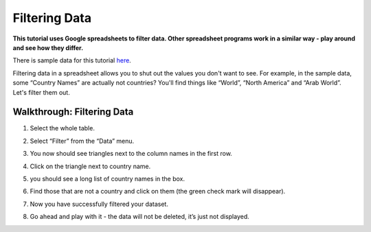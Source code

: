 ==============
Filtering Data
==============

**This tutorial uses Google spreadsheets to filter data. Other spreadsheet programs work in a similar way - play around and see how they differ.**

There is sample data for this tutorial `here`_.

.. _here: http://dump.tentacleriot.eu/wb-gdp-health-life.csv

Filtering data in a spreadsheet allows you to shut out the values you don't want to see. For example, in the sample data, some “Country Names” are actually not countries? You'll find things like “World”, “North America” and “Arab World”. Let's filter them out.

Walkthrough: Filtering Data
^^^^^^^^^^^^^^^^^^^^^^^^^^^

#. Select the whole table.
#. Select “Filter” from the “Data” menu.
#. You now should see triangles next to the column names in the first row.
#. Click on the triangle next to country name.
#. you should see a long list of country names in the box.

   .. image:: http://farm9.staticflickr.com/8316/8070573150_2cf29b914f_o_d.png
#. Find those that are not a country and click on them (the green check mark will disappear).
#. Now you have successfully filtered your dataset.
#. Go ahead and play with it - the data will not be deleted, it’s just not displayed.

.. raw:: html

  <div class="alert alert-info">Any questions? Got stuck? <a class="btn
  btn-large btn-info" href="http://ask.schoolofdata.org">Ask School of Data!
  </a></div>
